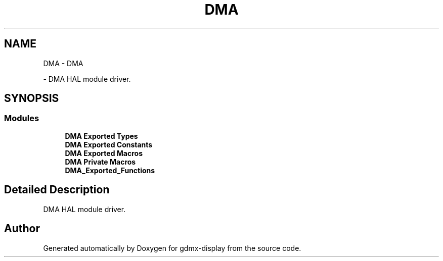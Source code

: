 .TH "DMA" 3 "Mon May 24 2021" "gdmx-display" \" -*- nroff -*-
.ad l
.nh
.SH NAME
DMA \- DMA
.PP
 \- DMA HAL module driver\&.  

.SH SYNOPSIS
.br
.PP
.SS "Modules"

.in +1c
.ti -1c
.RI "\fBDMA Exported Types\fP"
.br
.ti -1c
.RI "\fBDMA Exported Constants\fP"
.br
.ti -1c
.RI "\fBDMA Exported Macros\fP"
.br
.ti -1c
.RI "\fBDMA Private Macros\fP"
.br
.ti -1c
.RI "\fBDMA_Exported_Functions\fP"
.br
.in -1c
.SH "Detailed Description"
.PP 
DMA HAL module driver\&. 


.SH "Author"
.PP 
Generated automatically by Doxygen for gdmx-display from the source code\&.
